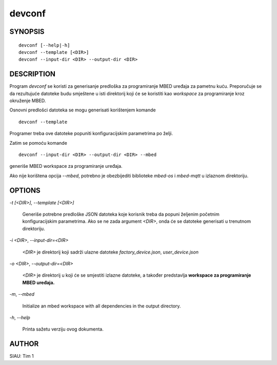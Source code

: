.. _manpage:

=======
devconf
=======

SYNOPSIS
========

::

   devconf [--help|-h]
   devconf --template [<DIR>]
   devconf --input-dir <DIR> --output-dir <DIR>

DESCRIPTION
===========

Program *devconf* se koristi za generisanje predloška za programiranje MBED
uređaja za pametnu kuću. Preporučuje se da rezultujuće datoteke budu smještene u
isti direktorij koji će se koristiti kao *workspace* za programiranje kroz
okruženje MBED.

Osnovni predlošci datoteka se mogu generisati korištenjem komande

::

   devconf --template

Programer treba ove datoteke popuniti konfiguracijskim parametrima po
želji.

Zatim se pomoću komande

::

   devconf --input-dir <DIR> --output-dir <DIR> --mbed

generiše MBED workspace za programiranje uređaja.

Ako nije korištena opcija `--mbed`, potrebno je obezbijediti biblioteke
`mbed-os` i `mbed-mqtt` u izlaznom direktoriju.

OPTIONS
=======

`-t [\<DIR\>]`, `--template [\<DIR\>]`

   Generiše potrebne predloške JSON datoteka koje korisnik treba da
   popuni željenim početnim konfiguracijskim parametrima. Ako se ne
   zada argument `\<DIR\>`, onda će se datoteke generisati u trenutnom
   direktoriju.

`-i \<DIR\>`, `--input-dir=\<DIR\>`

   `\<DIR\>` je direktorij koji sadrži ulazne datoteke *factory_device.json*,
   *user_device.json*

`-o \<DIR\>`, `--output-dir=\<DIR\>`

   `\<DIR\>` je direktorij u koji će se smjestiti izlazne datoteke, a također
   predstavlja **workspace za programiranje MBED uređaja.**

`-m`, `--mbed`

   Initialize an mbed workspace with all dependencies in the output directory.

`-h`, `--help`

   Printa sažetu verziju ovog dokumenta.

AUTHOR
======

SIAU: Tim 1
